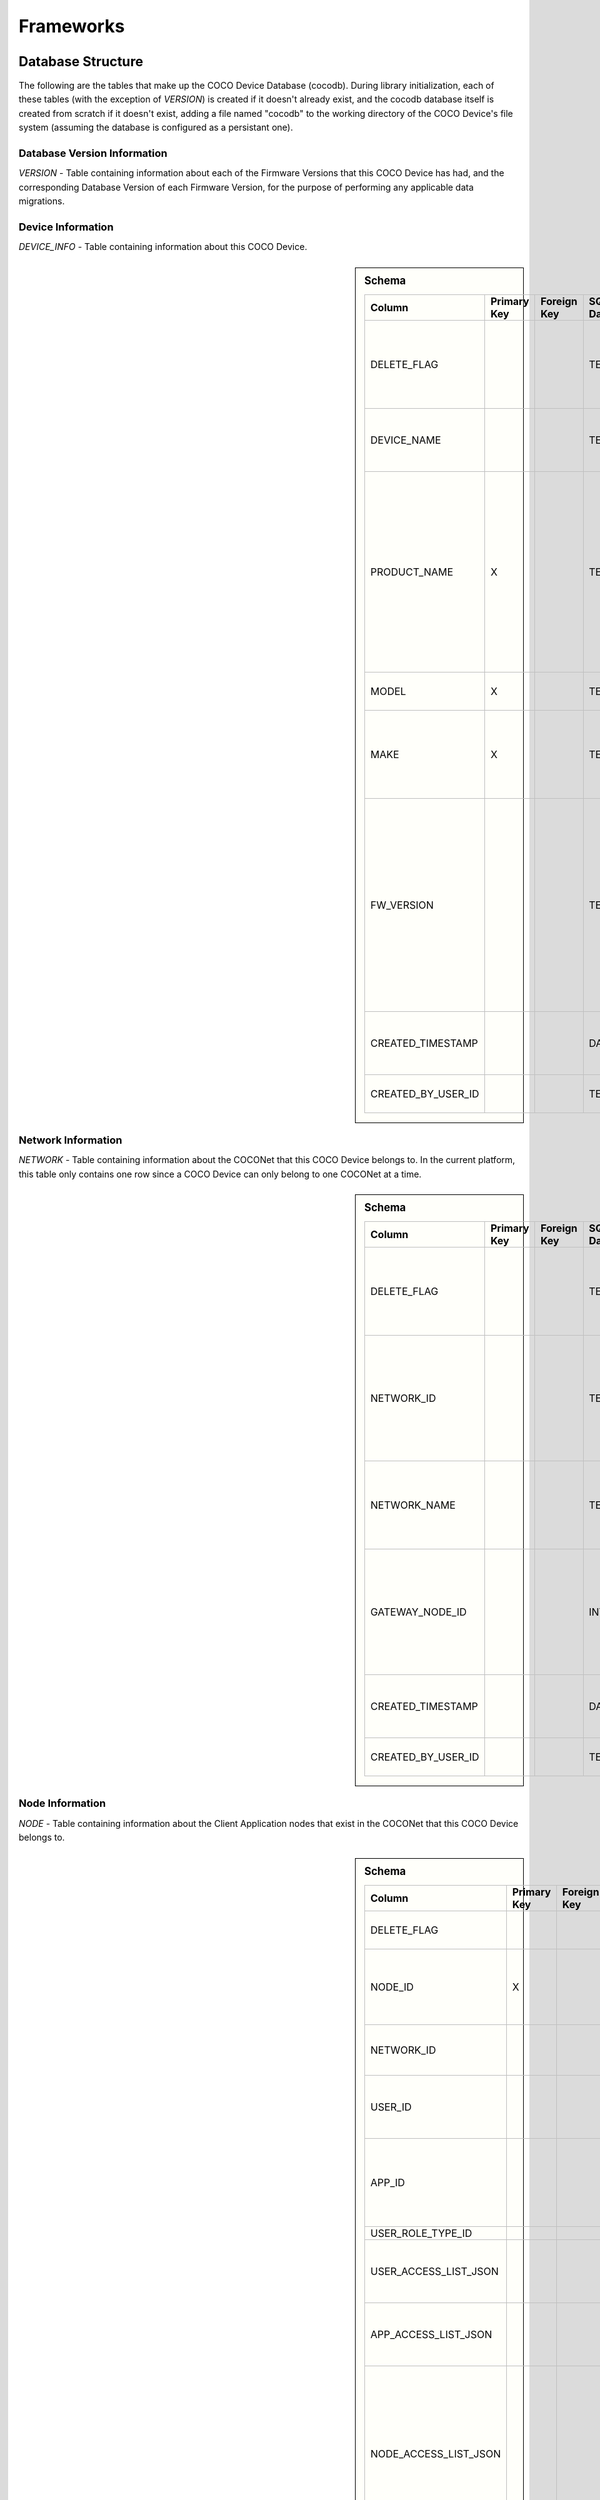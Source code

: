 .. sectionauthor:: Manav

.. _cocodb_frameworks:

Frameworks
==========

Database Structure
******************

The following are the tables that make up the COCO Device Database (cocodb). During library initialization, each of these tables (with the exception of *VERSION*) is created if it doesn't already exist, and the cocodb database itself is created from scratch if it doesn't exist, adding a file named "cocodb" to the working directory of the COCO Device's file system (assuming the database is configured as a persistant one).

Database Version Information
############################

*VERSION* - Table containing information about each of the Firmware Versions that this COCO Device has had, and the corresponding Database Version of each Firmware Version, for the purpose of performing any applicable data migrations.


Device Information
##################

*DEVICE_INFO* - Table containing information about this COCO Device.

.. sidebar:: Schema

   .. list-table::
      :header-rows: 1

      * - Column
        - Primary Key
        - Foreign Key
        - SQLite Data Type
        - Description

      * - DELETE_FLAG
        - 
        - 
        - TEXT
        - Set to 'Y' or 'N' to indicate whether the row has been soft-deleted

      * - DEVICE_NAME
        - 
        - 
        - TEXT
        - Name of this COCO Device in the COCONet

      * - PRODUCT_NAME
        - X
        - 
        - TEXT
        - Market Name of the Product Make and Model (Unique SKU) that this COCO Device belongs to, for example, "COCO Low Cost Zigbee Gateway"

      * - MODEL
        - X
        - 
        - TEXT
        - Model Number of the Product

      * - MAKE
        - X
        - 
        - TEXT
        - Make (Brand Name) of the Product, for example, COCO

      * - FW_VERSION
        - 
        - 
        - TEXT
        - The Current Firmware Version installed on this COCO Device. Used to determine if the device should be upgraded through OTA (Over-the-air) Update.

      * - CREATED_TIMESTAMP
        - 
        - 
        - DATETIME
        - Date and Time when this table record was inserted

      * - CREATED_BY_USER_ID
        - 
        - 
        - TEXT
        - Not currently in use





Network Information
###################

*NETWORK* - Table containing information about the COCONet that this COCO Device belongs to. In the current platform, this table only contains one row since a COCO Device can only belong to one COCONet at a time.

.. sidebar:: Schema

   .. list-table::
      :header-rows: 1

      * - Column
        - Primary Key
        - Foreign Key
        - SQLite Data Type
        - Description

      * - DELETE_FLAG
        - 
        - 
        - TEXT
        - Set to 'Y' or 'N' to indicate whether the row has been soft-deleted

      * - NETWORK_ID
        - 
        - 
        - TEXT
        - Unique Identifier of the COCONet (or COCONet ID) that this COCO Device belongs to

      * - NETWORK_NAME
        - 
        - 
        - TEXT
        - Name of the COCONet that this COCO Device belongs to

      * - GATEWAY_NODE_ID
        - 
        - 
        - INT
        - Unique Identifier of the node (or Node ID) that represents this COCO Device in the COCONet

      * - CREATED_TIMESTAMP
        - 
        - 
        - DATETIME
        - Date and Time when this table record was inserted

      * - CREATED_BY_USER_ID
        - 
        - 
        - TEXT
        - Not currently in use


Node Information
################

*NODE* - Table containing information about the Client Application nodes that exist in the COCONet that this COCO Device belongs to.

.. sidebar:: Schema

   .. list-table::
      :header-rows: 1

      * - Column
        - Primary Key
        - Foreign Key
        - SQLite Data Type
        - Description

      * - DELETE_FLAG
        - 
        - 
        - TEXT
        - Set to 'Y' or 'N' to indicate whether the row has been soft-deleted

      * - NODE_ID
        - X
        - 
        - INT
        - Unique Identifier of the node (or Node ID) that represents a Client Application node in the COCONet that this COCO Device belongs to.

      * - NETWORK_ID
        - 
        - 
        - TEXT
        - Unique Identifier of the COCONet (or COCONet ID) that this COCO Device belongs to

      * - USER_ID
        - 
        - 
        - INT
        - Unique Identifier of the COCO User (or COCO User ID) that this Client Application node is being used by

      * - APP_ID
        - 
        - 
        - INT
        - Unique Identifier of the COCO Third Party Application (or COCO App ID) whose installed instance is represented by this Client Application node in the COCONet

      * - USER_ROLE_TYPE_ID
        - 
        - 
        - INT
        - Not currently in use

      * - USER_ACCESS_LIST_JSON
        - 
        - 
        - TEXT
        - JSON String indicating the Resources, Capabilities, Commands and Attributes in the COCONet that the COCO User has access to.

      * - APP_ACCESS_LIST_JSON
        - 
        - 
        - TEXT
        - JSON String indicating the Capabilities in the COCONet that the COCO Third Party Application has access to.

      * - NODE_ACCESS_LIST_JSON
        - 
        - 
        - TEXT
        - A JSON String generated by combining the USER_ACCESS_LIST_JSON and APP_ACCESS_LIST_JSON strings, which denotes the Resources, Capabilities, Commands and Attributes that this Client Application node has access to, which will be the accesses that are available to *both* the COCO User and COCO Third Party Application.

      * - CREATED_TIMESTAMP
        - 
        - 
        - DATETIME
        - Date and Time when this table record was inserted

      * - CREATED_BY_USER_ID
        - 
        - 
        - TEXT
        - Not currently in use


Resource Information
####################

*RESOURCE* - Table containing information about the Resources [link] provided by this COCO Device.

.. sidebar:: Schema

   .. list-table::
      :header-rows: 1

      * - Column
        - Primary Key
        - Foreign Key
        - SQLite Data Type
        - Description

      * - DELETE_FLAG
        - 
        - 
        - TEXT
        - Set to 'Y' or 'N' to indicate whether the row has been soft-deleted

      * - RESOURCE_EUI
        - X
        - 
        - TEXT
        - Extended Unique Identifier for uniquely identifying the Resource within this COCO Device. The same Resource EUI can exist on two different COCO Devices, so the Unique Device Identifier (Device ID) must be used in combination with Resource EUI to uniquely identify a Resource across the entire COCONet.

      * - RESOURCE_BASIC_INFO
        - 
        - 
        - TEXT
        - JSON String containing additional information about the resource.

      * - CREATED_TIMESTAMP
        - 
        - 
        - DATETIME
        - Date and Time when this table record was inserted

      * - CREATED_BY_USER_ID
        - 
        - 
        - TEXT
        - Not currently in use


.. sidebar:: RESOURCE_BASIC_INFO JSON Format

   .. list-table::
      :header-rows: 1

      * - JSON Field
        - Data Type
        - Description

      * - resourceName
        - String
        - Name of the Resource

      * - manufacturer
        - String
        - Name of Resource Manufacturer

      * - model
        - String
        - Model Number of Resource

      * - firmwareVersion
        - String
        - Current Firmware Version installed, for hardware resources. For software resources, this indicates the software version of the service representing the resource.

      * - metadata
        - String
        - Metadata information about the resource that may be utilized by Third Party Client Application to store app-specific information.

      * - powerSource
        - int32_t
        - The Power Source of a hardware resource (battery, mains power, etc.). For a software resource, this may be omitted or it may indicate the power source of the device that hosts the service representing the resource. For possible values, see declaration of *coco_std_power_source_t* in *coco_std_api.h*.

      * - receiverType
        - int32_t
        - Indicator of how the resource listens for incoming radio signals, for a hardware resource (e.g. listens when idle, listens periodically, listens when awoken, etc.). For a software resource, this is optional. For possible values, see declaration of *coco_std_receiver_type_t* in *coco_std_api.h*.

      * - explorationStatus
        - int32_t
        - Status of the Exploration process on an IoT resource. The Exploration process queries an IoT resource to find out its Capabilities. For non-IoT resources, this may be omitted if not applicable. Possible values are COCO_STD_STATUS_SUCCESS, COCO_STD_STATUS_PARTIAL_SUCCESS, COCO_STD_STATUS_RESOURCE_NOT_SUPPORTED, COCO_STD_STATUS_SUCCESS_INSECURE and COCO_STD_STATUS_PARTIAL_SUCCESS_INSECURE (enum values of *coco_std_status_code_t* declared in *coco_std_api.h*).

      * - metadataArr
        - Array of JSON Strings
        - The metadata of this resource for different Sub-clusters. See below for the format of the JSON elements. See *RESOURCE_SUBCLUSTER_METADATA* for further explanation.


.. sidebar:: metadataArr - Format of JSON Element of Array

   .. list-table::
      :header-rows: 1

      * - JSON Field
        - Data Type
        - Description

      * - subclusterId
        - uint32_T
        - Sub-cluster ID

      * - metadata
        - String
        - Metadata of Resource for this Sub-cluster


*RESOURCE_CAPABILITY* - Table containing information about the Capabilities [link] offered by each of the Resources provided by this COCO Device.

.. sidebar:: Schema

   .. list-table::
      :header-rows: 1

      * - Column
        - Primary Key
        - Foreign Key (To Table.Column)
        - SQLite Data Type
        - Description

      * - DELETE_FLAG
        - 
        - 
        - TEXT
        - Set to 'Y' or 'N' to indicate whether the row has been soft-deleted

      * - RESOURCE_EUI
        - X
        - To RESOURCE.RESOURCE_EUI
        - TEXT
        - Extended Unique Identifier for uniquely identifying the Resource within this COCO Device. The same Resource EUI can exist on two different COCO Devices, so the Unique Device Identifier (Device ID) must be used in combination with Resource EUI to uniquely identify a Resource across the entire COCONet.

      * - RESOURCE_CAPABILITY_INFO
        - 
        - 
        - TEXT
        - JSON String containing additional information about the resource capability - see details in table below.

      * - CREATED_TIMESTAMP
        - 
        - 
        - DATETIME
        - Date and Time when this table record was inserted

      * - CREATED_BY_USER_ID
        - 
        - 
        - TEXT
        - Not currently in use


.. sidebar:: RESOURCE_CAPABILITY_INFO JSON Format

   .. list-table::
      :header-rows: 1

      * - JSON Field
        - Data Type
        - Description

      * - capabilityName
        - String
        - Name of Capability

      * - stdCmdArr
        - Array of int32_t values
        - Array of the Standard Commands belonging to this capability that are provided by this resource. For possible int32_t values, see the *coco_std_cmd_xxx_t* enum declarations under the header file belonging to each COCO Standard Capability, for e.g. the *coco_std_cmd_on_off_t* enum in *coco_std_data_on_off_types.h* represents the possible Standard Command ID's in the COCO Standard On/Off Capability.


*RESOURCE_CAPABILITY_ATTRIBUTE* - Table containing information about the Attributes [link] stored within each of the Capabilities offered by each of the Resources provided by this COCO Device.

*REMOVED_RESOURCE* - Table containing the list of Resources that have been removed from this COCO Device. ?????? This is utilized to resolve certain race conditions where different Client Applications may perform successive actions for adding, removing and then once again adding a resource to the COCONet. ??????


Resource Sub-cluster Information
################################

*RESOURCE_SUBCLUSTER_METADATA* - Table containing Metadata that is specific to different Sub-clusters within the COCONet, for the Resources provided by this COCO Device. Different Client Applications or groups of related applications (such as a Microsoft Office-like suite of products, or the COCO iOS and Android Apps) are assigned a unique Sub-cluster Identifier (or Sub-cluster ID) of their own. Different Resource Metadata can be stored for each of the Resources in the COCONet for each of the Sub-clusters in the COCONet. For example, the COCO App has pre-defined resource icons and it assigns them to resources by storing the Icon Identifier as the Metadata for the Resource for the COCO App's Sub-cluster. Similarly, another product using the COCO platform may define it's own back-end or UI-specific data that it may store as Resource Sub-cluster Metadata.


Zone Information
################

*ZONE* - Table containing information about the Zones [link] that are defined in this COCO Device's COCONet. This contains information about all the Zones of the COCONet including those not containing any of the Resources provided by this COCO Device.

*ZONE_RESOURCE* - Table containing information about the Resources contained within each of the Zones [link] existing in this COCO Device's COCONet. This contains information about all the Resources of the COCONet including the Resources not provided by this COCO Device.


Scene Information
#################

*SCENE* - Table containing information about the Scenes [link] that are defined in this COCO Device's COCONet. This contains information about all the Scenes of the COCONet including those containing actions for Resources not provided by this COCO Device.

*SCENE_RESOURCE_ACTION* - Table containing information about the Resource Actions defined for each of the Scenes [link] existing in this COCO Device's COCONet. This contains information about the actions of all the Resources of the COCONet including the Resources not provided by this COCO Device.


Scene Sub-cluster Information
#############################

*SCENE_SUBCLUSTER_METADATA* - Table containing Metadata that is specific to different Sub-clusters within the COCONet, for the Scenes defined in this COCO Device's COCONet. For example, the COCO App has pre-defined scene icons and it assigns them to scenes by storing the Icon Identifier as the Metadata for the Scene for the COCO App's Sub-cluster. See Resource Sub-cluster Information [link] for an explanation of Sub-cluster Metadata.


Rule Information
################

*RULE* - Table containing information about the Rules [link] that are defined in this COCO Device's COCONet. This contains information about all the Rules of the COCONet including those not containing any actions or conditions for the Resources provided by this COCO Device.

*RULE_RESOURCE_ACTION* - Table containing information about the Resource Actions defined for each of the Rules [link] existing in this COCO Device's COCONet. This contains information about the actions of all the Resources of the COCONet including the Resources not provided by this COCO Device.

*RULE_SCENE_ACTION* - Table containing information about the Scene Actions defined for each of the Rules [link] existing in this COCO Device's COCONet. This contains information about all the Scenes of the COCONet including those not having any actions for the Resources provided by this COCO Device.

*RULE_CONDN_RES_CAP_ATTR* - Table containing information about the Resource Attribute Conditions defined for each of the Rules [link] existing in this COCO Device's COCONet. This contains information about all the conditions of all the Rules of the COCONet including the conditions relating to Resources not provided by this COCO Device.

*RULE_SCHEDULE_CONDITION* - Table containing information about the Schedule Conditions defined for each of the Rules [link] existing in this COCO Device's COCONet. This contains information about the schedule conditions of all the Rules of the COCONet those the Rules that don't have any actions or conditions relating to the resources provided by this COCO Device.


Pragmas and DB Configuration
****************************

The following SQLite Database Pragmas are configured during the initialization of the cocodb library. As mentioned in the Introduction [link], there are two active databases - one on disk and the other in memory to optimize performance. The configuration of both databases is covered below:

Disk Database Configuration
###########################

*PRAGMA FOREIGN_KEYS = ON* - to enable foreign key constraints in the database, to ensure that data integrity is maintained across the tables.

*PRAGMA TEMP_STORE = MEMORY* - to store all of the temporary tables and indices in memory (i.e. in RAM, as opposed to storing them in a file). These temporary tables and indices may be created by SQLite as part of its processing of database transactions. The cocodb library chooses to store these in memory in order to reduce I/O operations to optimize performance, and also to reduce disk space usage on space-constrained COCO Devices.

*PRAGMA MAIN.JOURNAL_MODE = PERSIST* - to handle transaction commits in such a manner that the database journal file's first block is overwritten with zeroes (as opposed to either deleting or truncating the file). The cocodb library uses this setting to reduce I/O operations and optimize performance.

*PRAGMA MAIN.CACHE_SIZE = 1000* - to configure the caching of the database file in memory such that it holds up to 1,000 pages in memory before deleting older pages from memory. The cocodb library uses this setting to reduce I/O operations and optimize performance

*PRAGMA MAIN.LOCKING_MODE = EXCLUSIVE* - to configure the file locks on the database file such that they are never released by the cocodb library after acquiring them the first time (as opposed to releasing them at the end of each database write transaction). Since acquiring and releasing locks uses up the compute resources of a COCO Device, the cocodb library uses this setting so that compute utilization is optimized - there is no need for the locks to ever be released once acquired since no other process running on the same COCO Device has a need to update the cocodb.

*PRAGMA MAIN.SYNCHRONOUS = FULL* - to configure the disk writing mode of the database such that it ensures that all data is completely written to disk before returning from its disk write operation (as opposed to other modes which run faster but are not completely safe). Although this is slow, it ensures that power outages or process crashes will not corrupt the database. We can afford for disk writes to be slower since the disk writing in the cocodb library is done asynchronously from the data already written to the in-memory database.


In-Memory Database Configuration
################################

*PRAGMA FOREIGN_KEYS = ON* - to enable foreign key constraints in the database, to ensure that data integrity is maintained across the tables.

*PRAGMA TEMP_STORE = MEMORY* - to store all of the temporary tables and indices in memory. See Disk Database Configuration [link] for further explanation of this PRAGMA.

*PRAGMA MAIN.JOURNAL_MODE = MEMORY* - to enable the rollback journal, so that transaction handling will be be done for the in-memory database (note that MEMORY and OFF are the only permissible values of this PRAGMA for an in-memory database).

*PRAGMA MAIN.CACHE_SIZE* - not applicable, since by definition, all pages of the in-memory database are always kept in memory.

*PRAGMA MAIN.LOCKING_MODE* - not applicable. EXCLUSIVE locking mode is always used for in-memory databases and cannot be changed. See Disk Database Configuration [link] for further explanation of this PRAGMA.

*PRAGMA MAIN.SYNCHRONOUS = OFF* - to disable any kind of safe data writing of the in-memory database i.e. SQLite does not attempt to ensure the safe writing of data to memory, since this is not necessary due to the volatile nature of the system memory (RAM). See Disk Database Configuration [link] for further explanation of this PRAGMA.

Transaction Handling - 0:15
********************

State Machine
#############

In-Memory Database Copy
***********************

Lazy Disk Writing for better performance
****************************************

Detecting and Handling DB Corruption
************************************

Database Migrations during Firmware Updates
*******************************************


